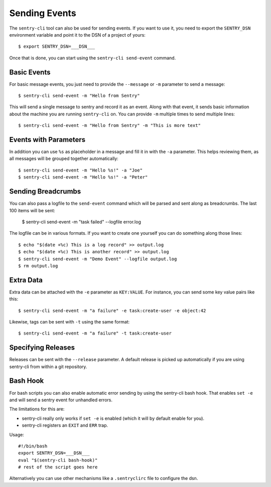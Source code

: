 Sending Events
==============

The ``sentry-cli`` tool can also be used for sending events.  If you want to
use it, you need to export the ``SENTRY_DSN`` environment variable and
point it to the DSN of a project of yours::

    $ export SENTRY_DSN=___DSN___

Once that is done, you can start using the ``sentry-cli send-event``
command.

Basic Events
------------

For basic message events, you just need to provide the ``--message`` or
``-m`` parameter to send a message::

    $ sentry-cli send-event -m "Hello from Sentry"

This will send a single message to sentry and record it as an event.
Along with that event, it sends basic information about the machine you are
running ``sentry-cli`` on.  You can provide ``-m`` multiple times to send
multiple lines::

    $ sentry-cli send-event -m "Hello from Sentry" -m "This is more text"

Events with Parameters
----------------------

In addition you can use ``%s`` as placeholder in a message and fill it in
with the ``-a`` parameter.  This helps reviewing them, as all messages will
be grouped together automatically::

    $ sentry-cli send-event -m "Hello %s!" -a "Joe"
    $ sentry-cli send-event -m "Hello %s!" -a "Peter"

Sending Breadcrumbs
-------------------

You can also pass a logfile to the ``send-event`` command which will be
parsed and sent along as breadcrumbs.  The last 100 items will be sent:

    $ sentry-cli send-event -m "task failed" --logfile error.log

The logfile can be in various formats.  If you want to create one yourself
you can do something along those lines::

    $ echo "$(date +%c) This is a log record" >> output.log
    $ echo "$(date +%c) This is another record" >> output.log
    $ sentry-cli send-event -m "Demo Event" --logfile output.log
    $ rm output.log

Extra Data
----------

Extra data can be attached with the ``-e`` parameter as ``KEY:VALUE``.
For instance, you can send some key value pairs like this::

    $ sentry-cli send-event -m "a failure" -e task:create-user -e object:42

Likewise, tags can be sent with ``-t`` using the same format::

    $ sentry-cli send-event -m "a failure" -t task:create-user

Specifying Releases
-------------------

Releases can be sent with the ``--release`` parameter.  A default release
is picked up automatically if you are using sentry-cli from within a git
repository.

Bash Hook
---------

For bash scripts you can also enable automatic error sending by using the
sentry-cli bash hook.  That enables ``set -e`` and will send a sentry
event for unhandled errors.

The limitations for this are:

*   sentry-cli really only works if ``set -e`` is enabled (which it will
    by default enable for you).
*   sentry-cli registers an ``EXIT`` and ``ERR`` trap.

Usage::

    #!/bin/bash
    export SENTRY_DSN=___DSN___
    eval "$(sentry-cli bash-hook)"
    # rest of the script goes here

Alternatively you can use other mechanisms like a ``.sentryclirc`` file to
configure the dsn.
